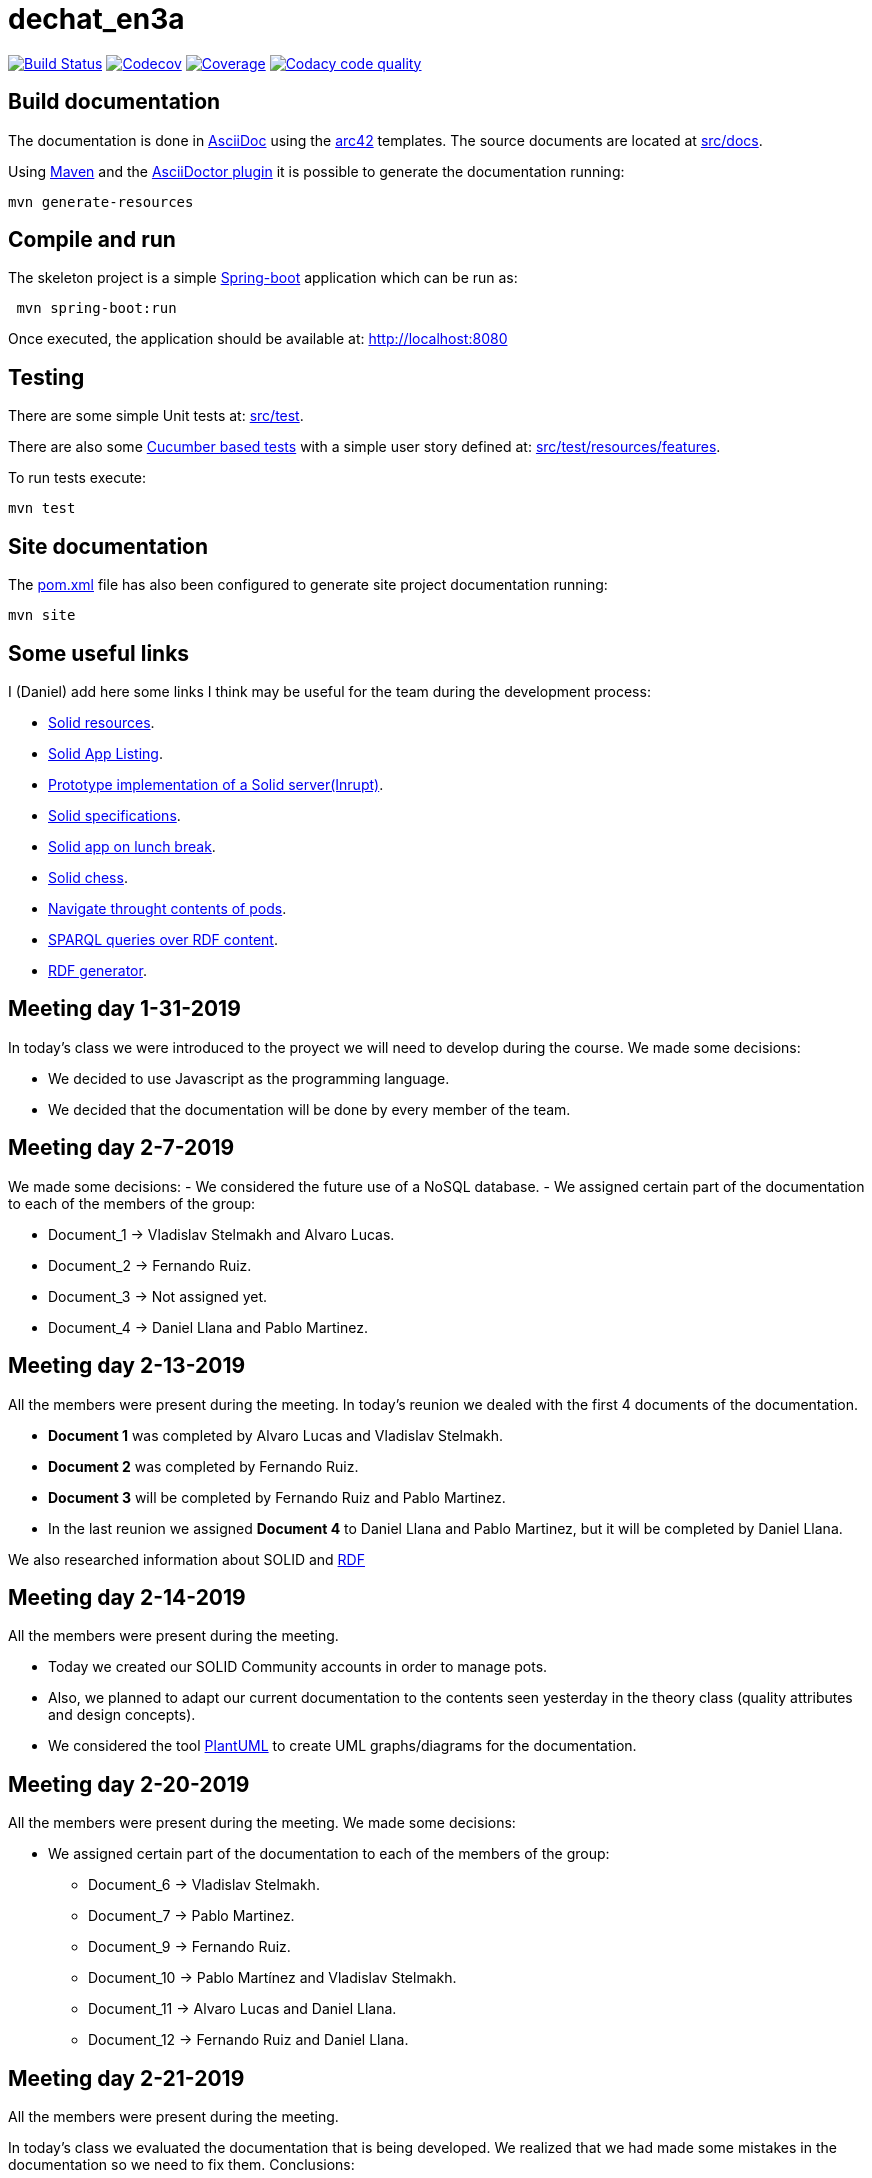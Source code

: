 = dechat_en3a

image:https://travis-ci.org/Arquisoft/dechat_en3a.svg?branch=master["Build Status", link="https://travis-ci.org/Arquisoft/dechat_en3a"]
image:https://codecov.io/gh/Arquisoft/dechat_en3a/branch/master/graph/badge.svg["Codecov",link="https://codecov.io/gh/Arquisoft/dechat_en3a"]
image:https://coveralls.io/repos/github/Arquisoft/dechat_en3a/badge.svg["Coverage",link="https://coveralls.io/github/Arquisoft/dechat_en3a"]
image:https://api.codacy.com/project/badge/Grade/fc7dc1da60ee4e9fb67ccff782625794["Codacy code quality", link="https://www.codacy.com/app/jelabra/dechat_en3a?utm_source=github.com&utm_medium=referral&utm_content=Arquisoft/dechat_en3a&utm_campaign=Badge_Grade"]


== Build documentation

The documentation is done in http://asciidoc.org/[AsciiDoc]
using the https://arc42.org/[arc42] templates.
The source documents are located at
 https://github.com/Arquisoft/dechat_en3a/tree/master/src/docs[src/docs].

Using https://maven.apache.org/[Maven] and the
https://asciidoctor.org/[AsciiDoctor plugin] it is possible to generate
the documentation running:

----
mvn generate-resources
----

== Compile and run

The skeleton project is a simple
 https://spring.io/projects/spring-boot[Spring-boot] application which can be run as:

----
 mvn spring-boot:run
----

Once executed, the application should be available at: http://localhost:8080

== Testing

There are some simple Unit tests at:
 https://github.com/Arquisoft/dechat_en3a/tree/master/src/test[src/test].

There are also some
 https://cucumber.io/[Cucumber based tests]
 with a simple user story defined at:
 https://github.com/Arquisoft/dechat_en3a/tree/master/src/test/resources/features[src/test/resources/features].

To run tests execute:

----
mvn test
----

== Site documentation

The https://github.com/Arquisoft/dechat_en3a/tree/master/pom.xml[pom.xml] file
 has also been configured to generate site project documentation running:

----
mvn site
----
== Some useful links
I (Daniel) add here some links I think may be useful for the team during the development process:

* https://github.com/itsee/awesome-solid[Solid resources].
* https://inrupt.com/solid-app-listing[Solid App Listing].
* https://inrupt.net/[Prototype implementation of a Solid server(Inrupt)].
* https://github.com/solid/solid-spec[Solid specifications].
* https://solid.inrupt.com/docs/app-on-your-lunch-break[Solid app on lunch break].
* https://pheyvaer.github.io/solid-chess/[Solid chess].
* https://github.com/solid/query-ldflex[Navigate throught contents of pods].
* https://github.com/comunica/comunica[SPARQL queries over RDF content].
* https://github.com/weso/landportal-rdf-generator[RDF generator].


== Meeting day 1-31-2019
In today's class we were introduced to the proyect we will need to develop during the course.
We made some decisions:

 * We decided to use Javascript as the programming language.
 * We decided that the documentation will be done by every member of the team. 
 
== Meeting day 2-7-2019
We made some decisions:
 - We considered the future use of a NoSQL database.
 - We assigned certain part of the documentation to each of the members of the group:
 
     * Document_1 -> Vladislav Stelmakh and Alvaro Lucas.
     * Document_2 -> Fernando Ruiz.
     * Document_3 -> Not assigned yet.
     * Document_4 -> Daniel Llana and Pablo Martinez.

== Meeting day 2-13-2019
All the members were present during the meeting.
In today's reunion we dealed with the first 4 documents of the documentation. 

* *Document 1* was completed by Alvaro Lucas and Vladislav Stelmakh.  
* *Document 2* was completed by Fernando Ruiz.  
* *Document 3* will be completed by Fernando Ruiz and Pablo Martinez.
* In the last reunion we assigned *Document 4* to Daniel Llana and Pablo Martinez, but it will be 
completed by Daniel Llana.

We also researched information about SOLID and https://www.w3.org/RDF/[RDF]

== Meeting day 2-14-2019
All the members were present during the meeting.

* Today we created our SOLID Community accounts in order to manage pots.
* Also, we planned to adapt our current documentation to the contents seen yesterday in the theory class (quality attributes and design concepts).
* We considered the tool http://plantuml.com/es/[PlantUML] to create UML graphs/diagrams for the documentation.

== Meeting day 2-20-2019
All the members were present during the meeting.
We made some decisions:

- We assigned certain part of the documentation to each of the members of the group:
     * Document_6 -> Vladislav Stelmakh.
     * Document_7 -> Pablo Martinez.
     * Document_9 -> Fernando Ruiz.
     * Document_10 -> Pablo Martínez and Vladislav Stelmakh.
     * Document_11 -> Alvaro Lucas and Daniel Llana.
     * Document_12 -> Fernando Ruiz and Daniel Llana.
  
== Meeting day 2-21-2019
All the members were present during the meeting.

In today's class we evaluated the documentation that is being developed.
We realized that we had made some mistakes in the documentation so we need to fix them.
Conclusions:
     
 * Fix the broken documentation.
 * Start developing some code.
  
We have some usefull links at the beginig of this document that may be really helpful in the developing process.
